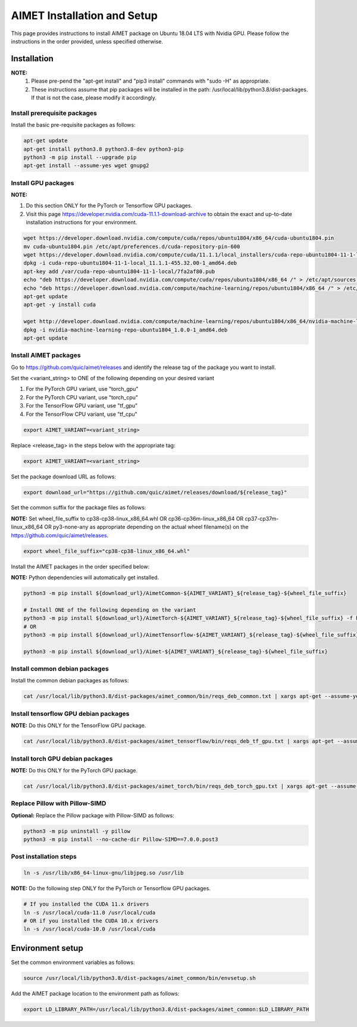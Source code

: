 .. #==============================================================================
   #  @@-COPYRIGHT-START-@@
   #
   #  Copyright 2022 Qualcomm Technologies, Inc. All rights reserved.
   #  Confidential & Proprietary - Qualcomm Technologies, Inc. ("QTI")
   #
   #  The party receiving this software directly from QTI (the "Recipient")
   #  may use this software as reasonably necessary solely for the purposes
   #  set forth in the agreement between the Recipient and QTI (the
   #  "Agreement"). The software may be used in source code form solely by
   #  the Recipient's employees (if any) authorized by the Agreement. Unless
   #  expressly authorized in the Agreement, the Recipient may not sublicense,
   #  assign, transfer or otherwise provide the source code to any third
   #  party. Qualcomm Technologies, Inc. retains all ownership rights in and
   #  to the software
   #
   #  This notice supersedes any other QTI notices contained within the software
   #  except copyright notices indicating different years of publication for
   #  different portions of the software. This notice does not supersede the
   #  application of any third party copyright notice to that third party's
   #  code.
   #
   #  @@-COPYRIGHT-END-@@
   #==============================================================================
.. _ug-intall:

##############################
AIMET Installation and Setup
##############################

This page provides instructions to install AIMET package on Ubuntu 18.04 LTS with Nvidia GPU. Please follow the instructions in the order provided, unless specified otherwise.

=============
Installation
=============

**NOTE:**
    #. Please pre-pend the "apt-get install" and "pip3 install" commands with "sudo -H" as appropriate.
    #. These instructions assume that pip packages will be installed in the path: /usr/local/lib/python3.8/dist-packages. If that is not the case, please modify it accordingly.


Install prerequisite packages
~~~~~~~~~~~~~~~~~~~~~~~~~~~~~

Install the basic pre-requisite packages as follows:

.. code-block::

    apt-get update
    apt-get install python3.8 python3.8-dev python3-pip
    python3 -m pip install --upgrade pip
    apt-get install --assume-yes wget gnupg2

Install GPU packages
~~~~~~~~~~~~~~~~~~~~

**NOTE:**

#. Do this section ONLY for the PyTorch or Tensorflow GPU packages.
#. Visit this page https://developer.nvidia.com/cuda-11.1.1-download-archive to obtain the exact and up-to-date installation instructions for your environment.

.. code-block::

    wget https://developer.download.nvidia.com/compute/cuda/repos/ubuntu1804/x86_64/cuda-ubuntu1804.pin
    mv cuda-ubuntu1804.pin /etc/apt/preferences.d/cuda-repository-pin-600
    wget https://developer.download.nvidia.com/compute/cuda/11.1.1/local_installers/cuda-repo-ubuntu1804-11-1-local_11.1.1-455.32.00-1_amd64.deb
    dpkg -i cuda-repo-ubuntu1804-11-1-local_11.1.1-455.32.00-1_amd64.deb
    apt-key add /var/cuda-repo-ubuntu1804-11-1-local/7fa2af80.pub
    echo "deb https://developer.download.nvidia.com/compute/cuda/repos/ubuntu1804/x86_64 /" > /etc/apt/sources.list.d/cuda.list
    echo "deb https://developer.download.nvidia.com/compute/machine-learning/repos/ubuntu1804/x86_64 /" > /etc/apt/sources.list.d/nvidia-ml.list
    apt-get update
    apt-get -y install cuda

    wget http://developer.download.nvidia.com/compute/machine-learning/repos/ubuntu1804/x86_64/nvidia-machine-learning-repo-ubuntu1804_1.0.0-1_amd64.deb
    dpkg -i nvidia-machine-learning-repo-ubuntu1804_1.0.0-1_amd64.deb
    apt-get update


Install AIMET packages
~~~~~~~~~~~~~~~~~~~~~~~

Go to https://github.com/quic/aimet/releases and identify the release tag of the package you want to install.

Set the <variant_string> to ONE of the following depending on your desired variant

#. For the PyTorch GPU variant, use "torch_gpu"
#. For the PyTorch CPU variant, use "torch_cpu"
#. For the TensorFlow GPU variant, use "tf_gpu"
#. For the TensorFlow CPU variant, use "tf_cpu"

.. code-block::

    export AIMET_VARIANT=<variant_string>

Replace <release_tag> in the steps below with the appropriate tag:

.. code-block::

    export AIMET_VARIANT=<variant_string>

Set the package download URL as follows:

.. code-block::

    export download_url="https://github.com/quic/aimet/releases/download/${release_tag}"

Set the common suffix for the package files as follows:

**NOTE:** Set wheel_file_suffix to cp38-cp38-linux_x86_64.whl OR cp36-cp36m-linux_x86_64 OR cp37-cp37m-linux_x86_64 OR py3-none-any as appropriate depending on the actual wheel filename(s) on the https://github.com/quic/aimet/releases.

.. code-block::

    export wheel_file_suffix="cp38-cp38-linux_x86_64.whl"

Install the AIMET packages in the order specified below:

**NOTE:** Python dependencies will automatically get installed.

.. code-block::

    python3 -m pip install ${download_url}/AimetCommon-${AIMET_VARIANT}_${release_tag}-${wheel_file_suffix}

    # Install ONE of the following depending on the variant
    python3 -m pip install ${download_url}/AimetTorch-${AIMET_VARIANT}_${release_tag}-${wheel_file_suffix} -f https://download.pytorch.org/whl/torch_stable.html
    # OR
    python3 -m pip install ${download_url}/AimetTensorflow-${AIMET_VARIANT}_${release_tag}-${wheel_file_suffix}

    python3 -m pip install ${download_url}/Aimet-${AIMET_VARIANT}_${release_tag}-${wheel_file_suffix}


Install common debian packages
~~~~~~~~~~~~~~~~~~~~~~~~~~~~~~

Install the common debian packages as follows:

.. code-block::

    cat /usr/local/lib/python3.8/dist-packages/aimet_common/bin/reqs_deb_common.txt | xargs apt-get --assume-yes install

Install tensorflow GPU debian packages
~~~~~~~~~~~~~~~~~~~~~~~~~~~~~~~~~~~~~~~

**NOTE:** Do this ONLY for the TensorFlow GPU package.

.. code-block::

    cat /usr/local/lib/python3.8/dist-packages/aimet_tensorflow/bin/reqs_deb_tf_gpu.txt | xargs apt-get --assume-yes install

Install torch GPU debian packages
~~~~~~~~~~~~~~~~~~~~~~~~~~~~~~~~~~

**NOTE:** Do this ONLY for the PyTorch GPU package.

.. code-block::

    cat /usr/local/lib/python3.8/dist-packages/aimet_torch/bin/reqs_deb_torch_gpu.txt | xargs apt-get --assume-yes install

Replace Pillow with Pillow-SIMD
~~~~~~~~~~~~~~~~~~~~~~~~~~~~~~~~

**Optional:** Replace the Pillow package with Pillow-SIMD as follows:

.. code-block::

    python3 -m pip uninstall -y pillow
    python3 -m pip install --no-cache-dir Pillow-SIMD==7.0.0.post3

Post installation steps
~~~~~~~~~~~~~~~~~~~~~~~~

.. code-block::

    ln -s /usr/lib/x86_64-linux-gnu/libjpeg.so /usr/lib

**NOTE:** Do the following step ONLY for the PyTorch or Tensorflow GPU packages.

.. code-block::

    # If you installed the CUDA 11.x drivers
    ln -s /usr/local/cuda-11.0 /usr/local/cuda
    # OR if you installed the CUDA 10.x drivers
    ln -s /usr/local/cuda-10.0 /usr/local/cuda

=================
Environment setup
=================

Set the common environment variables as follows:

.. code-block::

    source /usr/local/lib/python3.8/dist-packages/aimet_common/bin/envsetup.sh

Add the AIMET package location to the environment path as follows:

.. code-block::

    export LD_LIBRARY_PATH=/usr/local/lib/python3.8/dist-packages/aimet_common:$LD_LIBRARY_PATH
